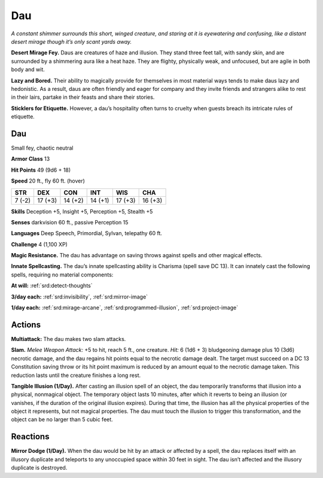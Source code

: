 
.. _tob:dau:

Dau
---

*A constant shimmer surrounds this short, winged creature, and
staring at it is eyewatering and confusing, like a distant desert
mirage though it’s only scant yards away.*

**Desert Mirage Fey.** Daus are creatures of haze and illusion.
They stand three feet tall, with sandy skin, and are surrounded
by a shimmering aura like a heat haze. They are flighty, physically
weak, and unfocused, but are agile in both body and wit.

**Lazy and Bored.** Their ability to magically provide for
themselves in most material ways tends to make daus lazy and
hedonistic. As a result, daus are often friendly and eager for
company and they invite friends and strangers alike to rest in
their lairs, partake in their feasts and share their stories.

**Sticklers for Etiquette.** However, a dau’s hospitality often
turns to cruelty when guests breach its intricate rules of etiquette.

Dau
~~~

Small fey, chaotic neutral

**Armor Class** 13

**Hit Points** 49 (9d6 + 18)

**Speed** 20 ft., fly 60 ft. (hover)

+-----------+-----------+-----------+-----------+-----------+-----------+
| STR       | DEX       | CON       | INT       | WIS       | CHA       |
+===========+===========+===========+===========+===========+===========+
| 7 (-2)    | 17 (+3)   | 14 (+2)   | 14 (+1)   | 17 (+3)   | 16 (+3)   |
+-----------+-----------+-----------+-----------+-----------+-----------+

**Skills** Deception +5, Insight +5, Perception +5, Stealth +5

**Senses** darkvision 60 ft., passive Perception 15

**Languages** Deep Speech, Primordial, Sylvan, telepathy 60 ft.

**Challenge** 4 (1,100 XP)

**Magic Resistance.** The dau has advantage on saving throws
against spells and other magical effects.

**Innate Spellcasting.** The dau’s innate spellcasting ability is
Charisma (spell save DC 13). It can innately cast the following
spells, requiring no material components:

**At will:** :ref:`srd:detect-thoughts`

**3/day each:** :ref:`srd:invisibility`, :ref:`srd:mirror-image`

**1/day each:** :ref:`srd:mirage-arcane`, :ref:`srd:programmed-illusion`, :ref:`srd:project-image`

Actions
~~~~~~~

**Multiattack:** The dau makes two slam attacks.

**Slam.** *Melee Weapon Attack:* +5 to hit, reach 5 ft., one
creature. *Hit:* 6 (1d6 + 3) bludgeoning damage plus 10 (3d6)
necrotic damage, and the dau regains hit points equal to the
necrotic damage dealt. The target must succeed on a DC 13
Constitution saving throw or its hit point maximum is reduced
by an amount equal to the necrotic damage taken. This
reduction lasts until the creature finishes a long rest.

**Tangible Illusion (1/Day).** After casting an illusion spell of
an object, the dau temporarily transforms that illusion into a
physical, nonmagical object. The temporary object lasts 10
minutes, after which it reverts to being an illusion (or vanishes,
if the duration of the original illusion expires). During that
time, the illusion has all the physical properties of the object it
represents, but not magical properties. The dau must touch the
illusion to trigger this transformation, and the object can be no
larger than 5 cubic feet.

Reactions
~~~~~~~~~

**Mirror Dodge (1/Day).** When the dau would be hit by an
attack or affected by a spell, the dau replaces itself with an
illusory duplicate and teleports to any unoccupied space
within 30 feet in sight. The dau isn’t affected and the illusory
duplicate is destroyed.
